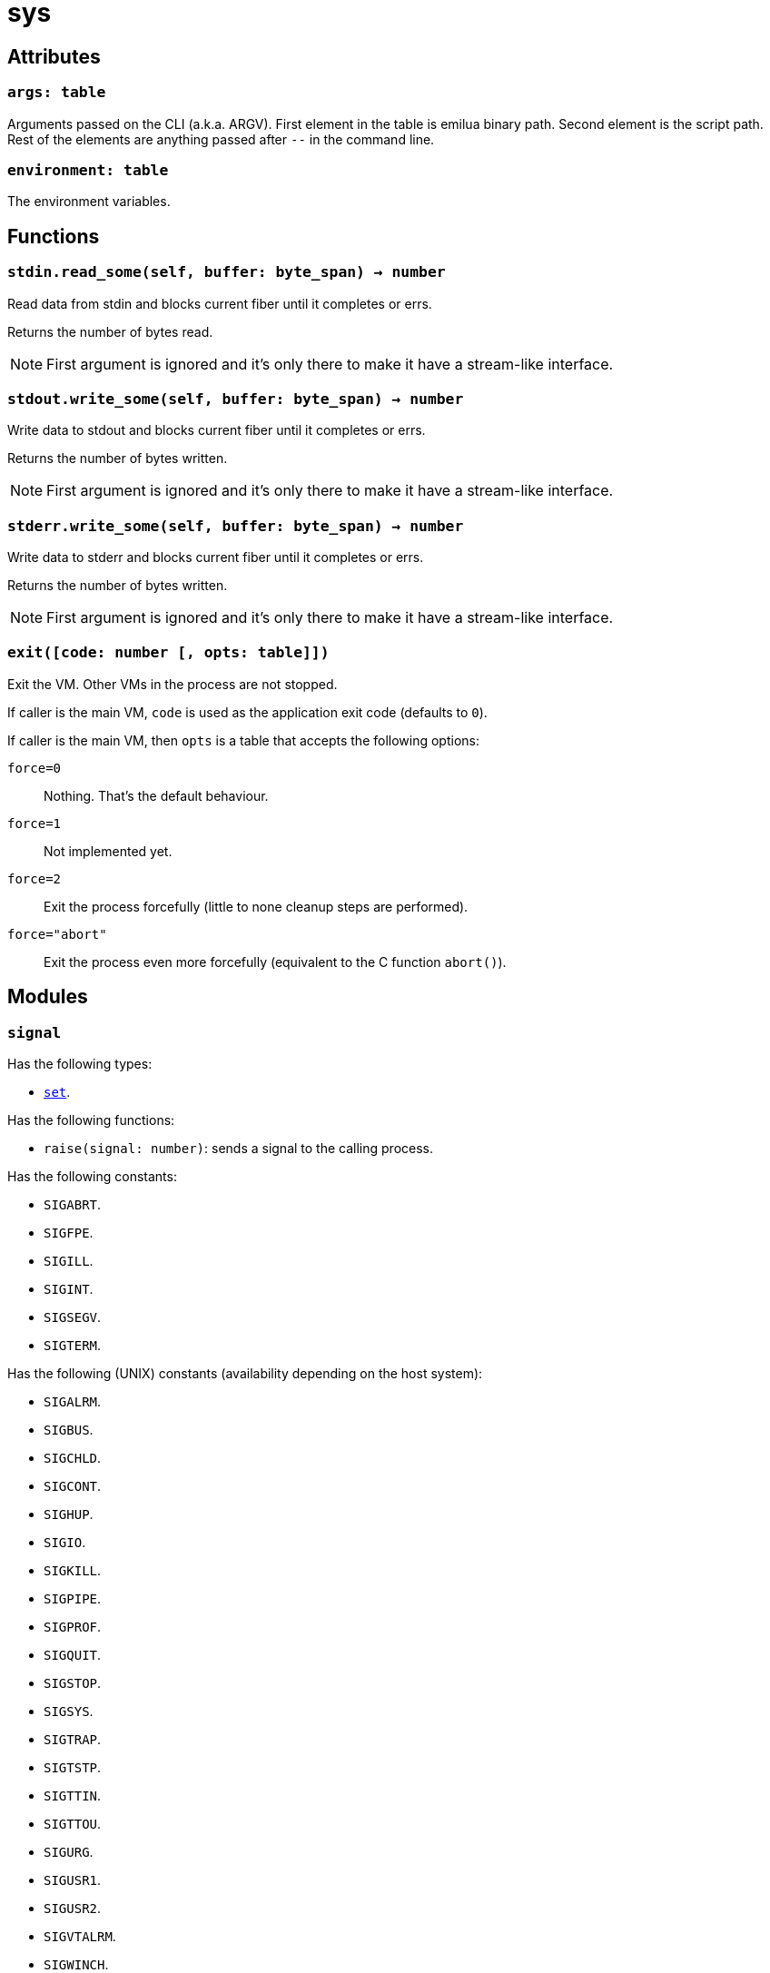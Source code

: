 = sys

== Attributes

=== `args: table`

Arguments passed on the CLI (a.k.a. ARGV). First element in the table is emilua
binary path. Second element is the script path. Rest of the elements are
anything passed after `--` in the command line.

=== `environment: table`

The environment variables.

== Functions

=== `stdin.read_some(self, buffer: byte_span) -> number`

Read data from stdin and blocks current fiber until it completes or errs.

Returns the number of bytes read.

NOTE: First argument is ignored and it's only there to make it have a
stream-like interface.

=== `stdout.write_some(self, buffer: byte_span) -> number`

Write data to stdout and blocks current fiber until it completes or errs.

Returns the number of bytes written.

NOTE: First argument is ignored and it's only there to make it have a
stream-like interface.

=== `stderr.write_some(self, buffer: byte_span) -> number`

Write data to stderr and blocks current fiber until it completes or errs.

Returns the number of bytes written.

NOTE: First argument is ignored and it's only there to make it have a
stream-like interface.

=== `exit([code: number [, opts: table]])`

Exit the VM. Other VMs in the process are not stopped.

If caller is the main VM, `code` is used as the application exit code (defaults
to `0`).

If caller is the main VM, then `opts` is a table that accepts the following
options:

`force=0`:: Nothing. That's the default behaviour.
`force=1`:: Not implemented yet.
`force=2`:: Exit the process forcefully (little to none cleanup steps are
performed).
`force="abort"`:: Exit the process even more forcefully (equivalent to the C
function `abort()`).

== Modules

=== `signal`

Has the following types:

* link:../sys.signal.set/[`set`].

Has the following functions:

* `raise(signal: number)`: sends a signal to the calling process.

Has the following constants:

* `SIGABRT`.
* `SIGFPE`.
* `SIGILL`.
* `SIGINT`.
* `SIGSEGV`.
* `SIGTERM`.

Has the following (UNIX) constants (availability depending on the host system):

* `SIGALRM`.
* `SIGBUS`.
* `SIGCHLD`.
* `SIGCONT`.
* `SIGHUP`.
* `SIGIO`.
* `SIGKILL`.
* `SIGPIPE`.
* `SIGPROF`.
* `SIGQUIT`.
* `SIGSTOP`.
* `SIGSYS`.
* `SIGTRAP`.
* `SIGTSTP`.
* `SIGTTIN`.
* `SIGTTOU`.
* `SIGURG`.
* `SIGUSR1`.
* `SIGUSR2`.
* `SIGVTALRM`.
* `SIGWINCH`.
* `SIGXCPU`.
* `SIGXFSZ`.

Has the following (Windows) constants (availability depending on the host
system):

* `SIGBREAK`.

NOTE: Signal handling also works on Windows, as the Microsoft Visual C++ runtime
library maps console events like Ctrl+C to the equivalent signal.
